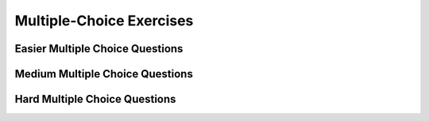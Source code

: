 .. qnum::
   :prefix: 7-7-
   :start: 1


Multiple-Choice Exercises
=========================
   
Easier Multiple Choice Questions
----------------------------------


.. mchoice:: q7_7_1
   :practice: T
   :answer_a: <code>nums.length</code>
   :answer_b: <code>nums.length - 1</code>
   :correct: b
   :feedback_a: Since the first element in an array is at index 0 the last element is the length minus 1.
   :feedback_b: Since the first element in an array is at index 0 the last element is the length minus 1.

   Which index is the last element in an array called ``nums`` at?
   
.. mchoice:: q7_7_2
   :practice: T
   :answer_a: <code>int[] scores = null;</code>
   :answer_b: <code>int[] scoreArray = {50,90,85};</code>
   :answer_c: <code>String[] nameArray = new String[10];</code>
   :answer_d: <code>String[] nameArray = {5, 3, 2};</code>
   :answer_e: <code>int[] scores = new int[5];</code>
   :correct: d
   :feedback_a: You can initialize an array reference to null to show that it doesn't refer to any array yet.
   :feedback_b: You can provide the values for an array when you declare it.
   :feedback_c: You can declare and array and create the array using the <code>new</code> operator in the same statement.
   :feedback_d: You can not put integers into an array of String objects.
   :feedback_e: You can declare and array and create it in the same statement.  Use the <code>new</code> operator to create the array and specify the size in square brackets.  

   Which of the following declarations will cause a compile time error?
   
.. mchoice:: q7_7_3
   :practice: T
   :answer_a: 1
   :answer_b: 2
   :answer_c: 3
   :answer_d: 6
   :answer_e: 4
   :correct: b
   :feedback_a: This would be returned from <code>arr[2]</code>.
   :feedback_b: This returns the value in <code>arr</code> at index 3.  Remember that the first item in an array is at index 0. 
   :feedback_c: This would be returned from <code>arr[1]</code>.
   :feedback_d: This would be returned from <code>arr[0]</code>.
   :feedback_e: This would be returned from <code>arr.length</code>

   What is returned from ``arr[3]`` if ``arr={6, 3, 1, 2}``?  
   
.. mchoice:: q7_7_4
   :practice: T
   :answer_a: 17.5
   :answer_b: 30.0
   :answer_c: 130
   :answer_d: 32
   :answer_e: 32.5
   :correct: e
   :feedback_a: This would be true if the loop stopped at <code>arr.length - 1</code>.  
   :feedback_b: This would be true if the loop started at 1 instead of 0.  
   :feedback_c: This would be true if it returned <code>output</code> rather than <code>output / arr.length</code> 
   :feedback_d: This would be true if <code>output</code> was declared to be an int rather than a double. 
   :feedback_e: This sums all the values in the array and then returns the sum divided by the number of items in the array.  This is the average.  

   What is the value of from ``output`` when it is passed ``{10, 30, 30, 60}``?
   
   .. code-block:: java
   
      public static void main(String[] args) {
         int[] arr = {10, 30, 30, 60};
      	double output = 0;
         for (int i = 0; i < arr.length; i++) {
            output = output + arr[i];
         }
         output = output / arr.length;
      }
      
.. mchoice:: q7_7_5
   :practice: T
   :answer_a: {-20, -10, 2, 8, 16, 60}
   :answer_b: {-20, -10, 2, 4, 8, 30}
   :answer_c: {-10, -5, 1, 8, 16, 60}
   :answer_d: {-10, -5, 1, 4, 8, 30} 
   :correct: c
   :feedback_a: This would true if it looped through the whole array.  Does it?
   :feedback_b: This would be true if it looped from the beginning to the middle.  Does it?
   :feedback_c: It loops from the middle to the end doubling each value. Since there are 6 elements it will start at index 3.  
   :feedback_d: This would be true if array elements didn't change, but they do.  

   Given the following values of ``a`` and the method ``doubleLast`` what will the values of ``a`` be after the following code is executed?
   
   .. code-block:: java 
   
      public static void main(String[] args) {
         int[] a = {-10, -5, 1, 4, 8, 30};
         for (int i = a.length / 2; i < a.length; i++) {
            a[i] = a[i] * 2;
         }
      }

.. mchoice:: q7_7_6
   :practice: T
   :answer_a: {1, 3, -5, -2}
   :answer_b: {3, 9, -15, -6}
   :answer_c: {2, 6, -10, -4}
   :answer_d: The code will never stop executing due to an infinite loop
   :correct: b
   :feedback_a: This would be true if the contents of arrays could not be changed but they can. 
   :feedback_b: This code multiplies each value in a by the passed amt which is 3 in this case.
   :feedback_c: This would be correct if we called multAll(2) instead of multAll(3).
   :feedback_d: The variable i starts at 0 and increments each time through the loop and stops when it equals the number of items in a.  

   What are the values in a after the following code executes?
   
   .. code-block:: java 
     
     public static void main(String[] args) {
        int[ ] a = {1, 3, -5, -2};
        int i = 0;
        int amt = 3;
        while (i < a.length) {
           a[i] = a[i] * amt;
           i++;
        } // end while
     } // end method  
     
.. mchoice:: q7_7_7
   :practice: T
   :answer_a: {1, 3, -5, -2}
   :answer_b: {3, 9, -15, -6}
   :answer_c: {2, 6, -10, -4}
   :answer_d: The code will never stop executing due to an infinite loop
   :correct: d
   :feedback_a: Does the value of i ever change inside the loop?
   :feedback_b: Does the value of i ever change inside the loop?
   :feedback_c: Does the value of i ever change inside the loop?
   :feedback_d: The value of i is initialized to 0 and then never changes inside the body of the loop, so this loop will never stop.  It is an infinite loop.   

   What are the values in a after mult(2) executes?
   
   .. code-block:: java 
     
     public static void main(String[] args) {
        int[ ] a = {1, 3, -5, -2};
        int i = 0;
        int amt = 2;
        while (i < a.length) {
           a[i] = a[i] * amt;
        } // end while
     } // end method  
     

.. mchoice:: q9_6_1
   :practice: T
   :answer_a: 2
   :answer_b: 4
   :answer_c: 8
   :correct: b
   :feedback_a: The size of outer array is the number of rows.  Remember that two-dimensional arrays are actually an array of arrays in Java.
   :feedback_b: The size of the inner array is the number of columns.
   :feedback_c: This is the total number of items in the array.

   How many columns does ``a`` have if it is created as follows ``int[][] a = { {2, 4, 6, 8}, {1, 2, 3, 4}};``?	
   
.. mchoice:: q9_6_2
   :practice: T
   :answer_a: <code>strGrid[0][2] = "S";</code>
   :answer_b: <code>strGrid[1][3] = "S";</code>
   :answer_c: <code>strGrid[3][1] = "S";</code>
   :answer_d: <code>strGrid[2][0] = "S";</code> 
   :answer_e: <code>strGrid[0][0] = "S";</code>
   :correct: d  
   :feedback_a: The code <code>letterGrid[0][2] = "S";</code> actually sets the 1st row and 3rd column to hold a reference to the <code>String</code> object "S".
   :feedback_b: This would be true if row and column indicies started at 1 instead of 0 and if this was in column major order. 
   :feedback_c: This would be true if row and column indicies started at 1 instead of 0.  
   :feedback_d: In row-major order the row is specified first followed by the column.  Row and column indicies start with 0.  So <code>letterGrid[2][0]</code> is the 3rd row and 1st column. 
   :feedback_e: This would set the element at the first row and column.   

   Which of the following statements assigns the letter S to the third row and first column of a two-dimensional array named ``strGrid`` (assuming row-major order).
   
.. mchoice:: q9_6_3
   :practice: T
   :answer_a: a[0][3]
   :answer_b: a[1][3]
   :answer_c: a[0][2]
   :answer_d: a[2][0]
   :answer_e: a[3][1]
   :correct: c
   :feedback_a: This would be true if the row index started at 0, but the column index started at 1.
   :feedback_b: Both the row and column indicies start with 0.  
   :feedback_c: The value 6 is at row 0 and column 2.  
   :feedback_d: The row index is specified first, then the column index.
   :feedback_e: The row index is specified first and the indicies start at 0.  

   How would you get the value 6 out of the following array ``int[][] a = { {2, 4, 6, 8}, {1, 2, 3, 4}};``?
   
    




Medium Multiple Choice Questions
----------------------------------


.. mchoice:: q7_7_8
   :practice: T
   :answer_a: The value in <code>b[0]</code> does not occur anywhere else in the array
   :answer_b: Array <code>b</code> is sorted
   :answer_c: Array <code>b</code> is not sorted
   :answer_d: Array <code>b</code> contains no duplicates
   :answer_e: The value in <code>b[0]</code> is the smallest value in the array
   :correct: a
   :feedback_a: The assertion denotes that <code>b[0]</code> occurs only once, regardless of the order or value of the other array values.
   :feedback_b: The array does not necessarily need to be in order for the assertion to be true.
   :feedback_c: We can't tell if it is sorted or not from this assertion.
   :feedback_d: The only value that must not have a duplicate is <code>b[0]</code>
   :feedback_e: <code>b[0]</code> can be any value, so long as no other array element is equal to it.

   Which of the following statements is a valid conclusion. Assume that variable ``b`` is an array of ``k`` integers and that the following is true: 
   
   .. code-block:: java

     b[0] != b[i] for all i from 1 to k-1

.. mchoice:: q7_7_9
   :practice: T
   :answer_a: whenever the first element in <code>a</code> is equal to <code>val</code>
   :answer_b: Whenever <code>a</code> contains any element which equals <code>val</code>
   :answer_c: Whenever the last element in <code>a</code> is equal to <code>val</code>
   :answer_d: Whenever more than 1 element in <code>a</code> is equal to <code>val</code>
   :answer_e: Whenever exactly 1 element in <code>a</code> is equal to <code>val</code>
   :correct: c
   :feedback_a: It is the last value in <code>a</code> that controls the final state of <code>temp</code>, as the loop is progressing through the array from 0 to the end.
   :feedback_b: Because <code>temp</code> is reset every time through the loop, only the last element controls whether the final value is true or false.
   :feedback_c: Because each time through the loop <code>temp</code> is reset, it will only be returned as true if the last value in <code>a</code> is equal to <code>val</code>.  
   :feedback_d: Because <code>temp</code> is reset every time through the loop, only the last element controls whether the final value is true or false, so it is possible for just the last value to be equal to <code>val</code>.
   :feedback_e: Because <code>temp</code> is reset every time through the loop, only the last element controls whether the final value is true or false, so it is possible for several elements to be equal to <code>val</code>.

   Consider the following code segment. Which of the following statements best describes the condition when it prints true?
   
   .. code-block:: java

     boolean temp = false;
     for (int i = 0; i < a.length; i++) {
        temp = (a[i] == val);
     }
     System.out.println(temp);
     
.. mchoice:: q7_7_14
   :practice: T
   :answer_a: k - 1
   :answer_b: k + 1
   :answer_c: k 
   :answer_d: 1
   :answer_e: 0
   :correct: a
   :feedback_a: This loop will start at 1 and continue until <code>k</code> is reached as long as <code>arr[i] < someValue</code> is true.  The last time the loop executes, <code>i</code> will equal <code>k-1</code>, if the condition is always true.  The number of times a loop executes is equal to the largest value when the loop executes minus the smallest value plus one.  In this case that is <code>(k - 1) - 1 + 1</code> which equals <code>k - 1</code>.  
   :feedback_b: This would be true if <code>arr[i] < someValue</code> was always true and the loop started at 0 instead of 1 and continued while it was less than or equal to <code>k</code>.
   :feedback_c: This would be true if <code>arr[i] < someValue</code> was always true and the loop started at 0 instead of 1.  
   :feedback_d: This would be the case if only one element in the array would fulfill the condition that <code>arr[i] < someValue</code>.
   :feedback_e: This is the minimum number of times that <code>HELLO</code> could be executed.  This would be true if <code>k</code> was less than <code>i</code> initially.  

   Consider the following code. What is the *maximum* amount of times that ``HELLO`` could possibly be printed?

   .. code-block:: java
     
      for (int i = 1; i < k; i++) {
         if (arr[i] < someValue) {
           System.out.print("HELLO")
         }
      }
   
.. mchoice:: q7_7_17
   :practice: T
   :answer_a: The values don't matter this will always cause an infinite loop.
   :answer_b: Whenever <code>a</code> includes a value that is less than or equal to zero.
   :answer_c: Whenever <code>a</code> has values larger then <code>temp</code>.
   :answer_d: When all values in <code>a</code> are larger than <code>temp</code>.
   :answer_e: Whenever <code>a</code> includes a value equal to <code>temp</code>.
   :correct: b
   :feedback_a: An infinite loop will not always occur in this code segment.
   :feedback_b: When <code>a</code> contains a value that is less than or equal to zero then multiplying that value by 2 will never make the result larger than <code>temp</code> (which was set to some value > 0), so an infinite loop will occur.
   :feedback_c: Values larger then <code>temp</code> will not cause an infinite loop.
   :feedback_d: Values larger then <code>temp</code> will not cause an infinite loop.
   :feedback_e: Values equal to <code>temp</code> will not cause the infinite loop.

   Given the following code segment, which of the following will cause an infinite loop?  Assume that ``temp`` is an ``int`` variable initialized to be greater than zero and that ``a`` is an array of ints.
   
   .. code-block:: java 

      for ( int k = 0; k < a.length; k++ ) {
         while ( a[ k ] < temp ) {
            a[ k ] *= 2;
         }
      }
      

.. mchoice:: q9_6_4
   :practice: T
   :answer_a: 4
   :answer_b: 8
   :answer_c: 9
   :answer_d: 12
   :answer_e: 10
   :correct: b
   :feedback_a: This would be correct if the variable col was 0 because then it would add 1 + 1 + 1 + 1 which is 4.   
   :feedback_b: Since col is matrix[0].length - 2 it is 4 - 2 which is 2.  This code will loop through all the rows and add all the numbers in the third column (index is 2) which is 2  + 2 + 3 + 1 which is 8.
   :feedback_c: This would be correct if the variable col was 1 because then it would add 1 + 2 + 2 + 4 which is 9.  
   :feedback_d: This would be correct if the variable col was 3 becuase then it would add 2 + 4 + 4+ 2 which is 12. 
   :feedback_e: This would be true if we were adding the values in the 3rd row (row = 2) instead of the 3rd column.  This would be 1 + 2 + 3 + 4 which is 10.   

   Given the following code segment, what is the value of sum after this code executes?
   
   .. code-block:: java 

      int[][] matrix = { {1,1,2,2},{1,2,2,4},{1,2,3,4},{1,4,1,2}};

      int sum = 0;
      int col = matrix[0].length - 2;
      for (int row = 0; row < 4; row++) {
         sum = sum + matrix[row][col];
      }
            
.. mchoice:: q9_6_5
   :practice: T
   :answer_a: { {2 3 3}, {1 2 3}, {1 1 2}, {1 1 1}} 
   :answer_b: { {2 1 1}, {3 2 1}, {3 3 2}, {3 3 3}} 
   :answer_c: { {2 1 1 1}, {3 2 1 1}, {3 3 2 1}} 
   :answer_d: { {2 3 3 3}, {1 2 3 3}, {1 1 2 3}} 
   :answer_e: { {1 1 1 1}, {2 2 2 2}, {3 3 3 3}} 
   :correct: b
   :feedback_a: This woud be true if the code put a 3 in the array when the row index is less than the column index and a 2 in the array when the row and column index are the same, and a 1 in the array when the row index is greater than the column index. 
   :feedback_b: This code will put a 1 in the array when the row index is less than the column index and a 2 in the array when the row and column index are the same, and a 3 in the array when the row index is greater than the column index. 
   :feedback_c: This code creates a 2D array with 4 rows and 3 columns so this can't be right.  
   :feedback_d: This code creates a 2D array with 4 rows and 3 columns so this can't be right.  
   :feedback_e: This code creates a 2D array with 4 rows and 3 columns so this can't be right.    

   What are the contents of ``mat`` after the following code segment has been executed? 
   
   .. code-block:: java 

      int [][] mat = new int [4][3];
      for (int row = 0; row < mat.length; row++) { 
         for (int col = 0; col < mat[0].length; col++) { 
            if (row < col) {
               mat[row][col] = 1;
            } else if (row == col) {    
               mat[row][col] = 2; 
            } else { 
               mat[row][col] = 3; 
		    } 
		 }
      }		 
               
.. mchoice:: q9_6_6
   :practice: T
   :answer_a: 4
   :answer_b: 6
   :answer_c: 9
   :answer_d: 10
   :answer_e: 20
   :correct: c
   :feedback_a: This would be correct if it was adding up all the values in the first row.  Does it?
   :feedback_b: This would be correct if it was adding up all the values in column 0.  
   :feedback_c: This adds all the values in column 1 starting with the one in the last row (row 3).    
   :feedback_d: This would be correct if it was adding up all the values in the second row.  
   :feedback_e: This would be correct if it was adding up all the values in the last row.    

   Given the following code segment, what is the value of sum after this code executes?
   
   .. code-block:: java 

      int[][] m = { {1,1,1,1},{1,2,3,4},{2,2,2,2},{2,4,6,8}};

      int sum = 0;
      for (int k = 0; k < m.length; k++) {
          sum = sum + m[m.length-1-k][1];
      }
         

Hard Multiple Choice Questions
----------------------------------

.. mchoice:: q9_6_7
   :practice: T
   :answer_a: { {6, 4, 2}, {2, 4, 6}}
   :answer_b: { {3, 2, 1}, {1, 4, 6}}
   :answer_c: { {3, 2, 1}, {1, 4, 8}}
   :answer_d: { {4, 4, 2}, {2, 4, 4}}
   :answer_e: { {3, 2, 1}, {2, 4, 4}}
   :correct: c
   :feedback_a: Check the starting values on the nested loops.
   :feedback_b: Notice that there are two if's, not an if and else.
   :feedback_c: The first if will change an odd number to an even.  The second if will also execute after an odd number has been made even.  Both loops start at index 1 so this only changes the items in the second row and second and third column.   
   :feedback_d: Both if's will execute.  Also, check the bounds on the nested loop. 
   :feedback_e: Both if's will execute.  Check the bounds on the inner loop.  When does it stop?    

   What are the contents of ``arr`` after the following code has been executed? 
   
   .. code-block:: java 

      int[][] arr = { {3,2,1},{1,2,3}};
      int value = 0;
      for (int row = 1; row < arr.length; row++) {
         for (int col = 1; col < arr[0].length; col++) {
            if (arr[row][col] % 2 == 1) {
                arr[row][col] = arr[row][col] + 1;
            }
            if (arr[row][col] % 2 == 0) {
                arr[row][col] = arr[row][col] * 2;
            }
         }
      }
      

      




